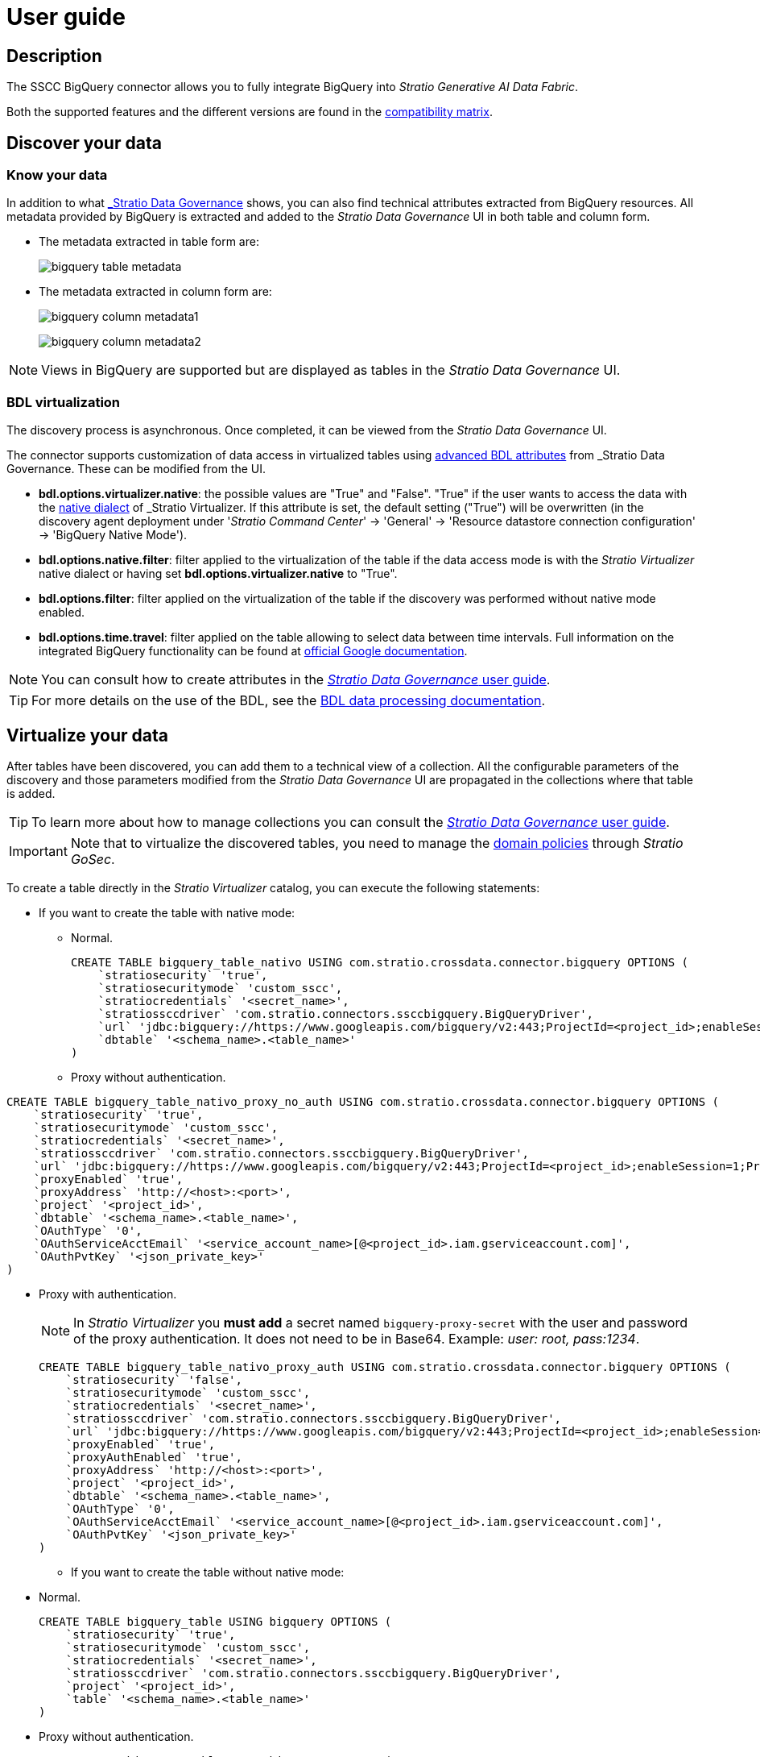﻿= User guide

== Description

The SSCC BigQuery connector allows you to fully integrate BigQuery into _Stratio Generative AI Data Fabric_.

Both the supported features and the different versions are found in the xref:bigquery:compatibility-matrix.adoc[compatibility matrix].

== Discover your data

=== Know your data

In addition to what xref:stratio-data-governance:user-manual:from-a-data-store-to-a-dictionary.adoc#_tables_and_columns[_Stratio Data Governance_] shows, you can also find technical attributes extracted from BigQuery resources. All metadata provided by BigQuery is extracted and added to the _Stratio Data Governance_ UI in both table and column form.

* The metadata extracted in table form are:
+
image:bigquery-table-metadata.png[]

* The metadata extracted in column form are:
+
image:bigquery-column-metadata1.png[]
+
image:bigquery-column-metadata2.png[]

NOTE: Views in BigQuery are supported but are displayed as tables in the _Stratio Data Governance_ UI.

=== BDL virtualization

The discovery process is asynchronous. Once completed, it can be viewed from the _Stratio Data Governance_ UI.

The connector supports customization of data access in virtualized tables using xref:stratio-data-governance:user-manual:bdl-virtualization.adoc#_bdl_custom_attributes[advanced BDL attributes] from _Stratio Data Governance_. These can be modified from the UI.

* *bdl.options.virtualizer.native*: the possible values are "True" and "False". "True" if the user wants to access the data with the xref:stratio-virtualizer:user-guide:what-can-i-do-with-stratio-virtualizer.adoc#_consultas_nativas[native dialect] of _Stratio Virtualizer_. If this attribute is set, the default setting ("True") will be overwritten (in the discovery agent deployment under '_Stratio Command Center_' -> 'General' -> 'Resource datastore connection configuration' -> 'BigQuery Native Mode').
* *bdl.options.native.filter*: filter applied to the virtualization of the table if the data access mode is with the _Stratio Virtualizer_ native dialect or having set *bdl.options.virtualizer.native* to "True".
* *bdl.options.filter*: filter applied on the virtualization of the table if the discovery was performed without native mode enabled.
* *bdl.options.time.travel*: filter applied on the table allowing to select data between time intervals. Full information on the integrated BigQuery functionality can be found at xref:https://cloud.google.com/bigquery/docs/time-travel[official Google documentation].

NOTE: You can consult how to create attributes in the xref:stratio-data-governance:user-manual:addition-of-metadata[_Stratio Data Governance_ user guide].

TIP: For more details on the use of the BDL, see the xref:stratio-data-governance:user-manual:data-processing-with-bdl.adoc[BDL data processing documentation].

== Virtualize your data

After tables have been discovered, you can add them to a technical view of a collection. All the configurable parameters of the discovery and those parameters modified from the _Stratio Data Governance_ UI are propagated in the collections where that table is added.

TIP: To learn more about how to manage collections you can consult the xref:stratio-data-governance:user-manual:collections.adoc[_Stratio Data Governance_ user guide].

IMPORTANT: Note that to virtualize the discovered tables, you need to manage the xref:stratio-gosec:operations-manual:data-access/manage-policies/manage-domains-policies.adoc[domain policies] through _Stratio GoSec_.

To create a table directly in the _Stratio Virtualizer_ catalog, you can execute the following statements:

* If you want to create the table with native mode:
** Normal.
+
[source,sql]
----
CREATE TABLE bigquery_table_nativo USING com.stratio.crossdata.connector.bigquery OPTIONS (
    `stratiosecurity` 'true',
    `stratiosecuritymode` 'custom_sscc',
    `stratiocredentials` '<secret_name>',
    `stratiossccdriver` 'com.stratio.connectors.ssccbigquery.BigQueryDriver',
    `url` 'jdbc:bigquery://https://www.googleapis.com/bigquery/v2:443;ProjectId=<project_id>;enableSession=1;',
    `dbtable` '<schema_name>.<table_name>'
)
----

** Proxy without authentication.

[source,sql]
----
CREATE TABLE bigquery_table_nativo_proxy_no_auth USING com.stratio.crossdata.connector.bigquery OPTIONS (
    `stratiosecurity` 'true',
    `stratiosecuritymode` 'custom_sscc',
    `stratiocredentials` '<secret_name>',
    `stratiossccdriver` 'com.stratio.connectors.ssccbigquery.BigQueryDriver',
    `url` 'jdbc:bigquery://https://www.googleapis.com/bigquery/v2:443;ProjectId=<project_id>;enableSession=1;ProxyHost=<proxy_host>;ProxyPort=<proxy_port>;',
    `proxyEnabled` 'true',
    `proxyAddress` 'http://<host>:<port>',
    `project` '<project_id>',
    `dbtable` '<schema_name>.<table_name>',
    `OAuthType` '0',
    `OAuthServiceAcctEmail` '<service_account_name>[@<project_id>.iam.gserviceaccount.com]',
    `OAuthPvtKey` '<json_private_key>'
)
----

** Proxy with authentication.
+
NOTE: In _Stratio Virtualizer_ you *must add* a secret named `bigquery-proxy-secret` with the user and password of the proxy authentication. It does not need to be in Base64. Example: _user: root, pass:1234_.
+
[source,sql]
----
CREATE TABLE bigquery_table_nativo_proxy_auth USING com.stratio.crossdata.connector.bigquery OPTIONS (
    `stratiosecurity` 'false',
    `stratiosecuritymode` 'custom_sscc',
    `stratiocredentials` '<secret_name>',
    `stratiossccdriver` 'com.stratio.connectors.ssccbigquery.BigQueryDriver',
    `url` 'jdbc:bigquery://https://www.googleapis.com/bigquery/v2:443;ProjectId=<project_id>;enableSession=1;ProxyHost=<proxy_host>;ProxyPort=<proxy_port>;ProxyUid=<proxy_user_auth>;ProxyPwd=<proxy_pass_auth>',
    `proxyEnabled` 'true',
    `proxyAuthEnabled` 'true',
    `proxyAddress` 'http://<host>:<port>',
    `project` '<project_id>',
    `dbtable` '<schema_name>.<table_name>',
    `OAuthType` '0',
    `OAuthServiceAcctEmail` '<service_account_name>[@<project_id>.iam.gserviceaccount.com]',
    `OAuthPvtKey` '<json_private_key>'
)
----

* If you want to create the table without native mode:
** Normal.
+
[source,sql]
----
CREATE TABLE bigquery_table USING bigquery OPTIONS (
    `stratiosecurity` 'true',
    `stratiosecuritymode` 'custom_sscc',
    `stratiocredentials` '<secret_name>',
    `stratiossccdriver` 'com.stratio.connectors.ssccbigquery.BigQueryDriver',
    `project` '<project_id>',
    `table` '<schema_name>.<table_name>'
)
----

** Proxy without authentication.
+
[source,sql]
----
CREATE TABLE bigquery_table USING bigquery OPTIONS (
    `stratiosecurity` 'true',
    `stratiosecuritymode` 'custom_sscc',
    `stratiocredentials` '<secret_name>',
    `stratiossccdriver` 'com.stratio.connectors.ssccbigquery.BigQueryDriver',
    `proxyAddress` 'http://<host>:<port>',
    `project` '<project_id>',
    `table` '<schema_name>.<table_name>'
)
----

** Proxy with authentication.
+
NOTE: In _Stratio Virtualizer_ you *must add* a secret named `bigquery-proxy-secret` with the user and password of the proxy authentication. It does not need to be in Base64. Example: _user: root, pass:1234_.
+
[source,sql]
----
CREATE TABLE bigquery_table_proxy_auth USING bigquery OPTIONS (
    `stratiosecurity` 'true',
    `stratiosecuritymode` 'custom_sscc',
    `stratiocredentials` '<secret_name>',
    `stratiossccdriver` 'com.stratio.connectors.ssccbigquery.BigQueryDriver',
    `proxyEnabled` 'true',
    `proxyAuthEnabled` 'true',
    `proxyAddress` 'http://<host>:<port>',
    `project` '<project_id>',
    `table` '<schema_name>.<table_name>'
)
----

== Transform your data

=== _Stratio Rocket_

After the data has been virtualized, you can access it from _Stratio Rocket_ using:

* The catalog.
+
image:bigquery-rocket-catalog.png[]

* In the workflows using the input from xref:stratio-rocket:user-guide:workflow-asset/data-inputs.adoc#_stratio_virtualizer[__Stratio Virtualizer__]. You can force access through the native dialect by checking the "Force query execution with native connectors" box.
+
image:bigquery-rocket-virtualizer-input.png[]

When configuring a _Stratio Rocket_ _workflow_ using a _datasource_ type box, you must fill in the following options:

* _credentials_: `<credentials_bigquery>`.
* _parentProject_: `<parentproject_bigquery>`.
* _dataset_: `<dataset_bigquery>`.
* _table_: `<table_bigquery>`.
* _project_: `<project_bigquery>`.

=== _Stratio Intelligence_

You can see how the data is accessed from _Stratio Intelligence_ in the xref:ROOT:quick-start-guide.adoc#_stratio_intelligence[general quick start guide].
